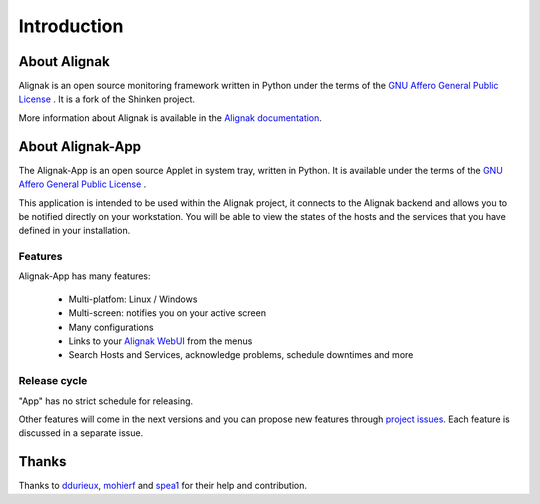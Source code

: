 .. _intro:

Introduction
============

About Alignak
-------------

Alignak is an open source monitoring framework written in Python under the terms of the `GNU Affero General Public License`_ .
It is a fork of the Shinken project.

More information about Alignak is available in the `Alignak documentation <http://alignak-doc.readthedocs.io/en/latest/>`_.

About Alignak-App
-----------------

The Alignak-App is an open source Applet in system tray, written in Python. It is available under the terms of the `GNU Affero General Public License`_ .

This application is intended to be used within the Alignak project, it connects to the Alignak backend and allows you to be notified directly on your workstation.
You will be able to view the states of the hosts and the services that you have defined in your installation.

Features
~~~~~~~~

Alignak-App has many features:

  * Multi-platfom: Linux / Windows
  * Multi-screen: notifies you on your active screen
  * Many configurations
  * Links to your `Alignak WebUI`_ from the menus
  * Search Hosts and Services, acknowledge problems, schedule downtimes and more

Release cycle
~~~~~~~~~~~~~

"App" has no strict schedule for releasing.

Other features will come in the next versions and you can propose new features through  `project issues <https://github.com/Alignak-monitoring-contrib/alignak-app>`_.
Each feature is discussed in a separate issue.

Thanks
------

Thanks to `ddurieux <https://github.com/ddurieux>`_, `mohierf <https://github.com/mohierf>`_ and `spea1 <https://github.com/spea1>`_ for their help and contribution.

.. _Alignak: https://alignak-monitoring.github.io
.. _GNU Affero General Public License: http://www.gnu.org/licenses/agpl.txt
.. _Alignak WebUI: http://alignak-web-ui.readthedocs.io
